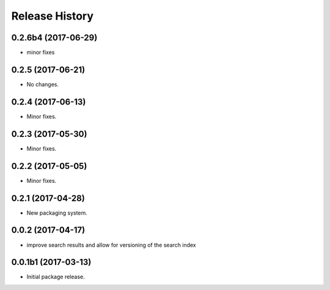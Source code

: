 .. :changelog:

Release History
===============
0.2.6b4 (2017-06-29)
++++++++++++++++++++
* minor fixes

0.2.5 (2017-06-21)
++++++++++++++++++
* No changes.

0.2.4 (2017-06-13)
++++++++++++++++++
* Minor fixes.

0.2.3 (2017-05-30)
++++++++++++++++++++

* Minor fixes.

0.2.2 (2017-05-05)
++++++++++++++++++++

* Minor fixes.

0.2.1 (2017-04-28)
++++++++++++++++++++

* New packaging system.

0.0.2 (2017-04-17)
++++++++++++++++++++

* improve search results and allow for versioning of the search index

0.0.1b1 (2017-03-13)
++++++++++++++++++++

* Initial package release.
